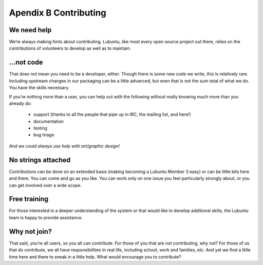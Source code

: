 **********************
Apendix B Contributing
**********************

We need help
------------

We’re always making hints about contributing. Lubuntu, like most every open source project out there, relies on the contributions of volunteers to develop as well as to maintain.

…not code
---------

That does not mean you need to be a developer, either. Though there is some new code we write, this is relatively rare. Including upstream changes in our packaging can be a little advanced, but even that is not the sum total of what we do.
You have the skills necessary

If you’re nothing more than a user, you can help out with the following without really knowing much more than you already do:

 - support (thanks to all the people that pipe up in IRC, the mailing list, and here!)
 - documentation
 - testing
 - bug triage

*And we could always use help with art/graphic design!*

No strings attached
-------------------

Contributions can be done on an extended basis (making becoming a Lubuntu Member 3 easy) or can be little bits here and there. You can come and go as you like. You can work only on one issue you feel particularly strongly about, or you can get involved over a wide scope.

Free training
-------------

For those interested in a deeper understanding of the system or that would like to develop additional skills, the Lubuntu team is happy to provide assistance.

Why not join?
-------------

That said, you’re all users, so you all can contribute. For those of you that are not contributing, why not? For those of us that do contribute, we all have responsibilities in real life, including school, work and families, etc. And yet we find a little time here and there to sneak in a little help. What would encourage you to contribute?
